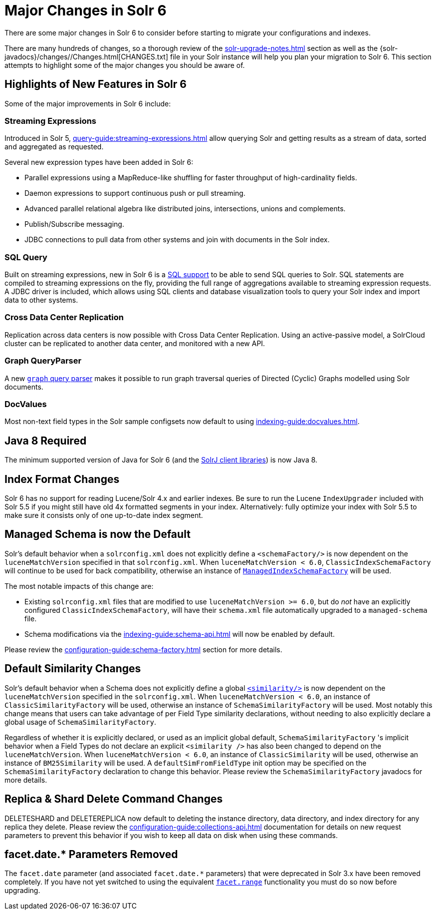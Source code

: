 = Major Changes in Solr 6
// Licensed to the Apache Software Foundation (ASF) under one
// or more contributor license agreements.  See the NOTICE file
// distributed with this work for additional information
// regarding copyright ownership.  The ASF licenses this file
// to you under the Apache License, Version 2.0 (the
// "License"); you may not use this file except in compliance
// with the License.  You may obtain a copy of the License at
//
//   http://www.apache.org/licenses/LICENSE-2.0
//
// Unless required by applicable law or agreed to in writing,
// software distributed under the License is distributed on an
// "AS IS" BASIS, WITHOUT WARRANTIES OR CONDITIONS OF ANY
// KIND, either express or implied.  See the License for the
// specific language governing permissions and limitations
// under the License.

There are some major changes in Solr 6 to consider before starting to migrate your configurations and indexes.

There are many hundreds of changes, so a thorough review of the xref:solr-upgrade-notes.adoc[] section as well as the {solr-javadocs}/changes//Changes.html[CHANGES.txt] file in your Solr instance will help you plan your migration to Solr 6.
This section attempts to highlight some of the major changes you should be aware of.

== Highlights of New Features in Solr 6

Some of the major improvements in Solr 6 include:

[[major-5-6-streaming]]
=== Streaming Expressions

Introduced in Solr 5, xref:query-guide:streaming-expressions.adoc[] allow querying Solr and getting results as a stream of data, sorted and aggregated as requested.

Several new expression types have been added in Solr 6:

* Parallel expressions using a MapReduce-like shuffling for faster throughput of high-cardinality fields.
* Daemon expressions to support continuous push or pull streaming.
* Advanced parallel relational algebra like distributed joins, intersections, unions and complements.
* Publish/Subscribe messaging.
* JDBC connections to pull data from other systems and join with documents in the Solr index.

[[major-5-6-parallel-sql]]
=== SQL Query

Built on streaming expressions, new in Solr 6 is a xref:query-guide:sql-query.adoc[SQL support] to be able to send SQL queries to Solr. SQL statements are compiled to streaming expressions on the fly, providing the full range of aggregations available to streaming expression requests.
A JDBC driver is included, which allows using SQL clients and database visualization tools to query your Solr index and import data to other systems.


=== Cross Data Center Replication

Replication across data centers is now possible with Cross Data Center Replication. Using an active-passive model, a SolrCloud cluster can be replicated to another data center, and monitored with a new API.

=== Graph QueryParser

A new xref:query-guide:other-parsers.adoc#graph-query-parser[`graph` query parser] makes it possible to run graph traversal queries of Directed (Cyclic) Graphs modelled using Solr documents.

[[major-5-6-docvalues]]
=== DocValues

Most non-text field types in the Solr sample configsets now default to using xref:indexing-guide:docvalues.adoc[].

== Java 8 Required

The minimum supported version of Java for Solr 6 (and the xref:deployment-guide:solrj.adoc[SolrJ client libraries]) is now Java 8.

== Index Format Changes

Solr 6 has no support for reading Lucene/Solr 4.x and earlier indexes.
Be sure to run the Lucene `IndexUpgrader` included with Solr 5.5 if you might still have old 4x formatted segments in your index.
Alternatively: fully optimize your index with Solr 5.5 to make sure it consists only of one up-to-date index segment.

== Managed Schema is now the Default

Solr's default behavior when a `solrconfig.xml` does not explicitly define a `<schemaFactory/>` is now dependent on the `luceneMatchVersion` specified in that `solrconfig.xml`.
When `luceneMatchVersion < 6.0`, `ClassicIndexSchemaFactory` will continue to be used for back compatibility, otherwise an instance of xref:configuration-guide:schema-factory.adoc[`ManagedIndexSchemaFactory`] will be used.

The most notable impacts of this change are:

* Existing `solrconfig.xml` files that are modified to use `luceneMatchVersion >= 6.0`, but do _not_ have an explicitly configured `ClassicIndexSchemaFactory`, will have their `schema.xml` file automatically upgraded to a `managed-schema` file.
* Schema modifications via the xref:indexing-guide:schema-api.adoc[] will now be enabled by default.

Please review the xref:configuration-guide:schema-factory.adoc[] section for more details.

== Default Similarity Changes

Solr's default behavior when a Schema does not explicitly define a global xref:indexing-guide:schema-elements.adoc#similarity[`<similarity/>`] is now dependent on the `luceneMatchVersion` specified in the `solrconfig.xml`.
When `luceneMatchVersion < 6.0`, an instance of `ClassicSimilarityFactory` will be used, otherwise an instance of `SchemaSimilarityFactory` will be used.
Most notably this change means that users can take advantage of per Field Type similarity declarations, without needing to also explicitly declare a global usage of `SchemaSimilarityFactory`.

Regardless of whether it is explicitly declared, or used as an implicit global default, `SchemaSimilarityFactory` 's implicit behavior when a Field Types do not declare an explicit `<similarity />` has also been changed to depend on the `luceneMatchVersion`.
When `luceneMatchVersion < 6.0`, an instance of `ClassicSimilarity` will be used, otherwise an instance of `BM25Similarity` will be used.
A `defaultSimFromFieldType` init option may be specified on the `SchemaSimilarityFactory` declaration to change this behavior.
Please review the `SchemaSimilarityFactory` javadocs for more details.

== Replica & Shard Delete Command Changes

DELETESHARD and DELETEREPLICA now default to deleting the instance directory, data directory, and index directory for any replica they delete.
Please review the xref:configuration-guide:collections-api.adoc[] documentation for details on new request parameters to prevent this behavior if you wish to keep all data on disk when using these commands.

== facet.date.* Parameters Removed

The `facet.date` parameter (and associated `facet.date.*` parameters) that were deprecated in Solr 3.x have been removed completely.
If you have not yet switched to using the equivalent xref:query-guide:faceting.adoc[`facet.range`] functionality you must do so now before upgrading.
